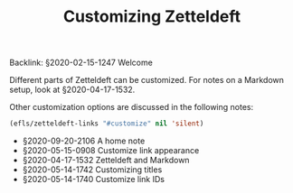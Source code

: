 #+TITLE: Customizing Zetteldeft
# Tags #zd-tutorial #zetteldeft #customize

Backlink: §2020-02-15-1247 Welcome

Different parts of Zetteldeft can be customized.
For notes on a Markdown setup, look at §2020-04-17-1532.

Other customization options are discussed in the following notes:

#+BEGIN_SRC emacs-lisp :results silent
(efls/zetteldeft-links "#customize" nil 'silent)
#+END_SRC

 - §2020-09-20-2106 A home note
 - §2020-05-15-0908 Customize link appearance
 - §2020-04-17-1532 Zetteldeft and Markdown
 - §2020-05-14-1742 Customizing titles
 - §2020-05-14-1740 Customize link IDs

